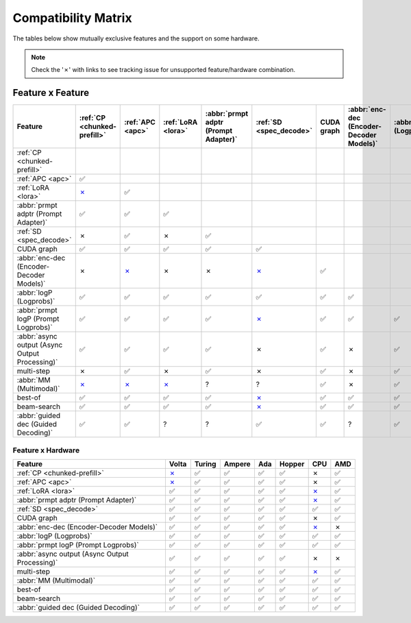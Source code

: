 .. _compatibility_matrix:

Compatibility Matrix
====================

The tables below show mutually exclusive features and the support on some hardware. 

.. note::

   Check the '✗' with links to see tracking issue for unsupported feature/hardware combination.

Feature x Feature
-----------------


.. raw:: html

    <style>
      /* Make smaller to try to improve readability  */
      td {
        font-size: 0.8rem;
        text-align: center;
      }

      th {
        text-align: center;
        font-size: 0.8rem;
      }
    </style>

.. list-table::
   :header-rows: 1
   :widths: auto

   * - Feature
     - :ref:`CP <chunked-prefill>`
     - :ref:`APC <apc>`
     - :ref:`LoRA <lora>`
     - :abbr:`prmpt adptr (Prompt Adapter)`
     - :ref:`SD <spec_decode>`
     - CUDA graph
     - :abbr:`enc-dec (Encoder-Decoder Models)`
     - :abbr:`logP (Logprobs)`
     - :abbr:`prmpt logP (Prompt Logprobs)`
     - :abbr:`async output (Async Output Processing)`
     - multi-step
     - :abbr:`MM (Multimodal)`
     - best-of
     - beam-search
     - :abbr:`guided dec (Guided Decoding)`
   * - :ref:`CP <chunked-prefill>`
     - 
     - 
     - 
     - 
     - 
     - 
     - 
     - 
     - 
     - 
     - 
     - 
     - 
     - 
     - 
   * - :ref:`APC <apc>`
     - ✅
     - 
     - 
     - 
     - 
     - 
     - 
     - 
     - 
     - 
     - 
     - 
     - 
     - 
     - 
   * - :ref:`LoRA <lora>`
     - `✗ <https://github.com/vllm-project/vllm/pull/9057>`__ 
     - ✅
     - 
     - 
     - 
     - 
     - 
     - 
     - 
     - 
     - 
     - 
     - 
     - 
     - 
   * - :abbr:`prmpt adptr (Prompt Adapter)`
     - ✅
     - ✅
     - ✅
     - 
     - 
     - 
     - 
     - 
     - 
     - 
     - 
     - 
     - 
     - 
     - 
   * - :ref:`SD <spec_decode>`
     - ✗
     - ✅
     - ✗
     - ✅
     - 
     - 
     - 
     - 
     - 
     - 
     - 
     - 
     - 
     - 
     - 
   * - CUDA graph
     - ✅
     - ✅
     - ✅
     - ✅
     - ✅
     - 
     - 
     - 
     - 
     - 
     - 
     - 
     - 
     - 
     - 
   * - :abbr:`enc-dec (Encoder-Decoder Models)`
     - ✗
     - `✗ <https://github.com/vllm-project/vllm/issues/7366>`__ 
     - ✗ 
     - ✗
     - `✗ <https://github.com/vllm-project/vllm/issues/7366>`__ 
     - ✅
     - 
     - 
     - 
     - 
     - 
     - 
     - 
     - 
     - 
   * - :abbr:`logP (Logprobs)`
     - ✅
     - ✅
     - ✅
     - ✅
     - ✅
     - ✅
     - ✅
     - 
     - 
     - 
     - 
     - 
     - 
     - 
     - 
   * - :abbr:`prmpt logP (Prompt Logprobs)`
     - ✅
     - ✅
     - ✅
     - ✅
     - `✗ <https://github.com/vllm-project/vllm/pull/8199>`__ 
     - ✅
     - ✅
     - ✅
     - 
     - 
     - 
     - 
     - 
     - 
     - 
   * - :abbr:`async output (Async Output Processing)`
     - ✅
     - ✅
     - ✅
     - ✅
     - ✗
     - ✅ 
     - ✗
     - ✅
     - ✅
     - 
     - 
     - 
     - 
     - 
     - 
   * - multi-step
     - ✗
     - ✅
     - ✗
     - ✅
     - ✗
     - ✅
     - ✗
     - ✅
     - `✗ <https://github.com/vllm-project/vllm/issues/8198>`__ 
     - ✅
     - 
     - 
     - 
     - 
     - 
   * - :abbr:`MM (Multimodal)`
     -  `✗ <https://github.com/vllm-project/vllm/pull/8346>`__ 
     -  `✗ <https://github.com/vllm-project/vllm/pull/8348>`__ 
     -  `✗ <https://github.com/vllm-project/vllm/pull/7199>`__ 
     - ?
     - ?
     - ✅
     - ✗
     - ✅
     - ✅
     - ✅
     - ?
     - 
     - 
     - 
     - 
   * - best-of
     - ✅
     - ✅
     - ✅
     - ✅
     - `✗ <https://github.com/vllm-project/vllm/issues/6137>`__ 
     - ✅
     - ✅
     - ✅
     - ✅
     - ?
     - `✗ <https://github.com/vllm-project/vllm/issues/7968>`__ 
     - ✅
     - 
     - 
     - 
   * - beam-search
     - ✅
     - ✅
     - ✅
     - ✅
     - `✗ <https://github.com/vllm-project/vllm/issues/6137>`__ 
     - ✅
     - ✅
     - ✅
     - ✅
     - ?
     - `✗ <https://github.com/vllm-project/vllm/issues/7968>`__ 
     - ?
     - ✅
     - 
     - 
   * - :abbr:`guided dec (Guided Decoding)`
     - ✅
     - ✅
     - ?
     - ?
     - ✅
     - ✅
     - ?
     - ✅
     - ✅
     - ✅
     - `✗ <https://github.com/vllm-project/vllm/issues/8985>`__ 
     - ?
     - ✅
     - ✅
     - 


Feature x Hardware
^^^^^^^^^^^^^^^^^^

.. list-table::
   :header-rows: 1
   :widths: auto

   * - Feature
     - Volta
     - Turing
     - Ampere
     - Ada
     - Hopper
     - CPU
     - AMD
   * - :ref:`CP <chunked-prefill>`
     - `✗ <https://github.com/vllm-project/vllm/issues/2729>`__ 
     - ✅
     - ✅
     - ✅
     - ✅
     - ✗ 
     - ✅
   * - :ref:`APC <apc>`
     - `✗ <https://github.com/vllm-project/vllm/issues/3687>`__ 
     - ✅
     - ✅
     - ✅
     - ✅
     - ✗
     - ✅
   * - :ref:`LoRA <lora>`
     - ✅
     - ✅
     - ✅
     - ✅
     - ✅
     - `✗ <https://github.com/vllm-project/vllm/pull/4830>`__ 
     - ✅
   * - :abbr:`prmpt adptr (Prompt Adapter)`
     - ✅
     - ✅
     - ✅
     - ✅
     - ✅
     - `✗ <https://github.com/vllm-project/vllm/issues/8475>`__ 
     - ✅
   * - :ref:`SD <spec_decode>`
     - ✅
     - ✅
     - ✅
     - ✅
     - ✅
     - ✅
     - ✅
   * - CUDA graph
     - ✅
     - ✅
     - ✅
     - ✅
     - ✅
     - ✗
     - ✅
   * - :abbr:`enc-dec (Encoder-Decoder Models)`
     - ✅
     - ✅
     - ✅
     - ✅
     - ✅
     - `✗ <https://github.com/vllm-project/vllm/blob/a84e598e2125960d3b4f716b78863f24ac562947/vllm/worker/cpu_model_runner.py#L125>`__ 
     - ✗
   * - :abbr:`logP (Logprobs)`
     - ✅
     - ✅
     - ✅
     - ✅
     - ✅
     - ✅
     - ✅
   * - :abbr:`prmpt logP (Prompt Logprobs)`
     - ✅
     - ✅
     - ✅
     - ✅
     - ✅
     - ✅
     - ✅
   * - :abbr:`async output (Async Output Processing)`
     - ✅
     - ✅
     - ✅
     - ✅
     - ✅
     - ✗
     - ✗
   * - multi-step
     - ✅
     - ✅
     - ✅
     - ✅
     - ✅
     - `✗ <https://github.com/vllm-project/vllm/issues/8477>`__ 
     - ✅
   * - :abbr:`MM (Multimodal)`
     - ✅
     - ✅
     - ✅
     - ✅
     - ✅
     - ✅
     - ✅
   * - best-of
     - ✅
     - ✅
     - ✅
     - ✅
     - ✅
     - ✅
     - ✅
   * - beam-search
     - ✅
     - ✅
     - ✅
     - ✅
     - ✅
     - ✅
     - ✅
   * - :abbr:`guided dec (Guided Decoding)`
     - ✅
     - ✅
     - ✅
     - ✅
     - ✅
     - ✅
     - ✅
